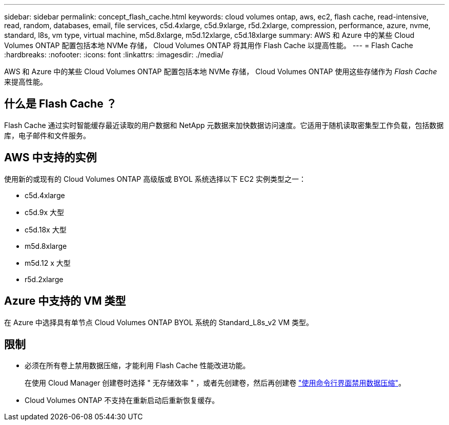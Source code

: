 ---
sidebar: sidebar 
permalink: concept_flash_cache.html 
keywords: cloud volumes ontap, aws, ec2, flash cache, read-intensive, read, random, databases, email, file services, c5d.4xlarge, c5d.9xlarge, r5d.2xlarge, compression, performance, azure, nvme, standard, l8s, vm type, virtual machine, m5d.8xlarge, m5d.12xlarge, c5d.18xlarge 
summary: AWS 和 Azure 中的某些 Cloud Volumes ONTAP 配置包括本地 NVMe 存储， Cloud Volumes ONTAP 将其用作 Flash Cache 以提高性能。 
---
= Flash Cache
:hardbreaks:
:nofooter: 
:icons: font
:linkattrs: 
:imagesdir: ./media/


[role="lead"]
AWS 和 Azure 中的某些 Cloud Volumes ONTAP 配置包括本地 NVMe 存储， Cloud Volumes ONTAP 使用这些存储作为 _Flash Cache_ 来提高性能。



== 什么是 Flash Cache ？

Flash Cache 通过实时智能缓存最近读取的用户数据和 NetApp 元数据来加快数据访问速度。它适用于随机读取密集型工作负载，包括数据库，电子邮件和文件服务。



== AWS 中支持的实例

使用新的或现有的 Cloud Volumes ONTAP 高级版或 BYOL 系统选择以下 EC2 实例类型之一：

* c5d.4xlarge
* c5d.9x 大型
* c5d.18x 大型
* m5d.8xlarge
* m5d.12 x 大型
* r5d.2xlarge




== Azure 中支持的 VM 类型

在 Azure 中选择具有单节点 Cloud Volumes ONTAP BYOL 系统的 Standard_L8s_v2 VM 类型。



== 限制

* 必须在所有卷上禁用数据压缩，才能利用 Flash Cache 性能改进功能。
+
在使用 Cloud Manager 创建卷时选择 " 无存储效率 " ，或者先创建卷，然后再创建卷 http://docs.netapp.com/ontap-9/topic/com.netapp.doc.dot-cm-vsmg/GUID-8508A4CB-DB43-4D0D-97EB-859F58B29054.html["使用命令行界面禁用数据压缩"^]。

* Cloud Volumes ONTAP 不支持在重新启动后重新恢复缓存。

